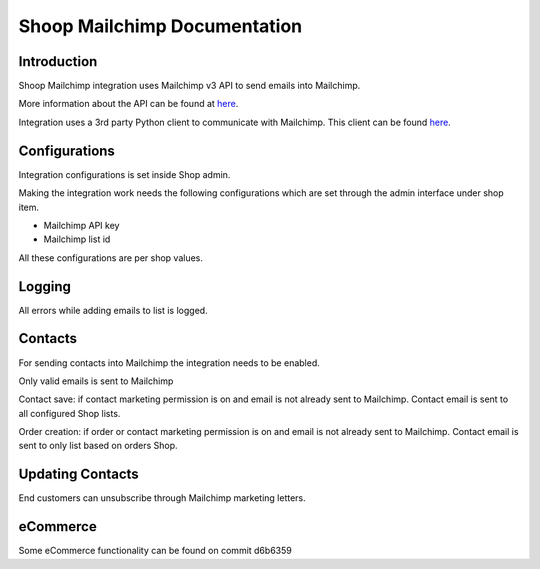 Shoop Mailchimp Documentation
=============================

Introduction
------------

Shoop Mailchimp integration uses Mailchimp v3 API to send emails
into Mailchimp.

More information about the API can be found at `here <http://developer.mailchimp.com/documentation/mailchimp/reference/overview/>`_.

Integration uses a 3rd party Python client to communicate with Mailchimp.
This client can be found `here <https://github.com/charlesthk/python-mailchimp>`_.

Configurations
--------------

Integration configurations is set inside Shop admin.

Making the integration work needs the following configurations which are
set through the admin interface under shop item.

* Mailchimp API key
* Mailchimp list id

All these configurations are per shop values.

Logging
-------

All errors while adding emails to list is logged.

Contacts
--------

For sending contacts into Mailchimp the integration needs to be
enabled.

Only valid emails is sent to Mailchimp

Contact save: if contact marketing permission is on and email is not
already sent to Mailchimp. Contact email is sent to all configured
Shop lists.

Order creation: if order or contact marketing permission is on and
email is not already sent to Mailchimp. Contact email is sent to
only list based on orders Shop.

Updating Contacts
-----------------

End customers can unsubscribe through Mailchimp marketing letters.

eCommerce
---------

Some eCommerce functionality can be found on commit d6b6359


